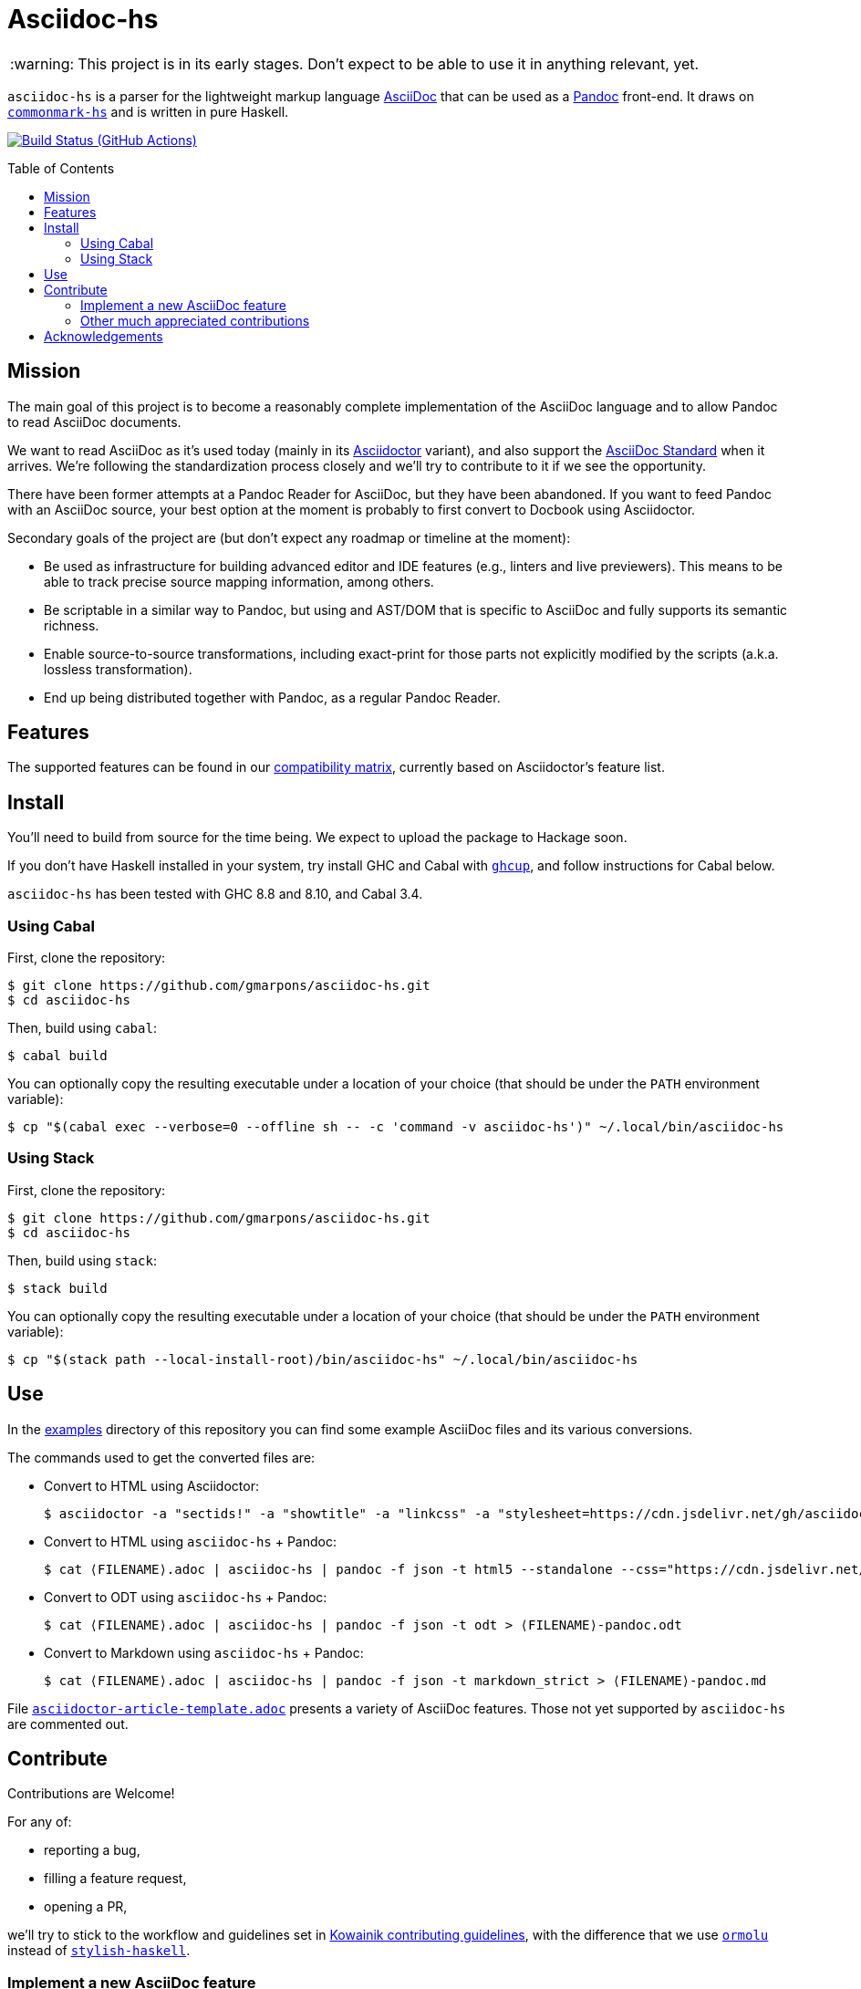 = Asciidoc-hs
:toc: macro
ifndef::env-github[]
:icons: font
:outfilesuffix: .adoc
:caution-caption: :fire:
:important-caption: :exclamation:
:note-caption: :paperclip:
:tip-caption: :bulb:
:warning-caption: :warning:
endif::[]
// Variables:
:release-version:
// URLs:
:url-repo: https://github.com/gmarpons/asciidoc-hs

WARNING: This project is in its early stages.
Don't expect to be able to use it in anything relevant, yet.

`asciidoc-hs` is a parser for the lightweight markup language https://docs.asciidoctor.org/asciidoc/latest/[AsciiDoc] that can be used as a https://pandoc.org/[Pandoc] front-end.
It draws on https://github.com/jgm/commonmark-hs[`commonmark-hs`] and is written in pure Haskell.

image:https://github.com/gmarpons/asciidoc-hs/workflows/CI/badge.svg[Build Status (GitHub Actions),link={url-repo}/actions]

toc::[]

== Mission

The main goal of this project is to become a reasonably complete implementation of the AsciiDoc language and to allow Pandoc to read AsciiDoc documents.

We want to read AsciiDoc as it's used today (mainly in its https://docs.asciidoctor.org/asciidoctor/latest/[Asciidoctor] variant), and also support the https://www.eclipse.org/org/workinggroups/asciidoc-charter.php[AsciiDoc Standard] when it arrives.
We're following the standardization process closely and we'll try to contribute to it if we see the opportunity.

There have been former attempts at a Pandoc Reader for AsciiDoc, but they have been abandoned.
If you want to feed Pandoc with an AsciiDoc source, your best option at the moment is probably to first convert to Docbook using Asciidoctor.

Secondary goals of the project are (but don't expect any roadmap or timeline at the moment):

* Be used as infrastructure for building advanced editor and IDE features (e.g., linters and live previewers).
This means to be able to track precise source mapping information, among others.

* Be scriptable in a similar way to Pandoc, but using and AST/DOM that is specific to AsciiDoc and fully supports its semantic richness.

* Enable source-to-source transformations, including exact-print for those parts not explicitly modified by the scripts (a.k.a. lossless transformation).

* End up being distributed together with Pandoc, as a regular Pandoc Reader.

== Features

The supported features can be found in our https://github.com/gmarpons/asciidoc-hs/wiki/AsciiDoc-Compatibility-Matrix[compatibility matrix], currently based on Asciidoctor's feature list.

== Install

You'll need to build from source for the time being.
We expect to upload the package to Hackage soon.

If you don't have Haskell installed in your system, try install GHC and Cabal with https://www.haskell.org/ghcup/[`ghcup`], and follow instructions for Cabal below.

`asciidoc-hs` has been tested with GHC 8.8 and 8.10, and Cabal 3.4.

=== Using Cabal

First, clone the repository:

[subs=attributes]
  $ git clone {url-repo}.git
  $ cd asciidoc-hs

Then, build using `cabal`:

  $ cabal build

You can optionally copy the resulting executable under a location of your choice (that should be under the `PATH` environment variable):

  $ cp "$(cabal exec --verbose=0 --offline sh -- -c 'command -v asciidoc-hs')" ~/.local/bin/asciidoc-hs

=== Using Stack

First, clone the repository:

[subs=attributes]
  $ git clone {url-repo}.git
  $ cd asciidoc-hs

Then, build using `stack`:

  $ stack build

You can optionally copy the resulting executable under a location of your choice (that should be under the `PATH` environment variable):

  $ cp "$(stack path --local-install-root)/bin/asciidoc-hs" ~/.local/bin/asciidoc-hs

== Use

In the https://github.com/gmarpons/asciidoc-hs/tree/main/examples[examples] directory of this repository you can find some example AsciiDoc files and its various conversions.

The commands used to get the converted files are:

:filename: ⟨FILENAME⟩

* Convert to HTML using Asciidoctor:
+
[subs=attributes]
  $ asciidoctor -a "sectids!" -a "showtitle" -a "linkcss" -a "stylesheet=https://cdn.jsdelivr.net/gh/asciidoctor/asciidoctor@2.0/data/stylesheets/asciidoctor-default.css" -a "webfonts!" {filename}.adoc -o - > {filename}-asciidoctor.html

* Convert to HTML using `asciidoc-hs` + Pandoc:
+
[subs=attributes]
  $ cat {filename}.adoc | asciidoc-hs | pandoc -f json -t html5 --standalone --css="https://cdn.jsdelivr.net/gh/asciidoctor/asciidoctor@2.0/data/stylesheets/asciidoctor-default.css" --css="./asciidoc-hs.css" > {filename}-pandoc.html

* Convert to ODT using `asciidoc-hs` + Pandoc:
+
[subs=attributes]
  $ cat {filename}.adoc | asciidoc-hs | pandoc -f json -t odt > {filename}-pandoc.odt

* Convert to Markdown using `asciidoc-hs` + Pandoc:
+
[subs=attributes]
  $ cat {filename}.adoc | asciidoc-hs | pandoc -f json -t markdown_strict > {filename}-pandoc.md

File https://github.com/gmarpons/asciidoc-hs/blob/main/examples/asciidoctor-article-template.adoc[`asciidoctor-article-template.adoc`] presents a variety of AsciiDoc features.
Those not yet supported by `asciidoc-hs` are commented out.

== Contribute

Contributions are Welcome!

For any of:

* reporting a bug,
* filling a feature request,
* opening a PR,

we'll try to stick to the workflow and guidelines set in https://github.com/kowainik/.github/blob/main/CONTRIBUTING.md[Kowainik contributing guidelines], with the difference that we use https://hackage.haskell.org/package/ormolu[`ormolu`] instead of http://hackage.haskell.org/package/stylish-haskell[`stylish-haskell`].

=== Implement a new AsciiDoc feature

AsciiDoc is an extensive language.
There are plenty of features still to be implemented, with varying degrees of difficulty.

The recommended workflow is the following:

. Check the https://github.com/gmarpons/asciidoc-hs/wiki/AsciiDoc-Compatibility-Matrix[compatibility matrix] to look for unsupported features.
. Fill an issue with the proposed feature if you cannot find it in the https://github.com/gmarpons/asciidoc-hs/issues?q=is%3Aissue+is%3Aopen+label%3Aenhancement[issue tracker], yet.
. Go inspect files https://github.com/gmarpons/asciidoc-hs/blob/main/src/Text/AsciiDoc/Inlines.hs[Inlines.hs] or https://github.com/gmarpons/asciidoc-hs/blob/main/src/Text/AsciiDoc/Blocks.hs[Blocks.hs] and see:
** If the current AST data types (mainly `Inline` and `Block`) support the intended feature, or need to be modified.
** Look for a similar and already implemented feature, and see how the corresponding parser functions are written.
. Discuss a possible implementation in the issue tracker.
. Modify the aforementioned files.
. Add new https://github.com/gmarpons/asciidoc-hs/tree/main/test/Tests[test cases] for inlines or blocks.
. Add the necessary new cases to functions `convertInline` or `convertBlock` in https://github.com/gmarpons/asciidoc-hs/blob/main/src/Text/AsciiDoc/Pandoc.hs[Pandoc.hs].

You don't need to wait to complete the steps above before opening a PR.
In fact, it's better if your code can be reviewed from the beginning.

=== Other much appreciated contributions

_Comming soon_.

== Acknowledgements

This work has been supported by a https://www.tweag.io/blog/2020-02-14-os-fellowship/[Tweag Open Source Fellowship].
